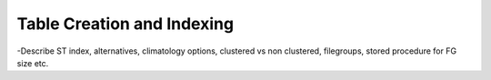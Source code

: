 Table Creation and Indexing
===========================



-Describe ST index, alternatives, climatology options, clustered vs non clustered, filegroups, stored procedure for FG size etc. 




